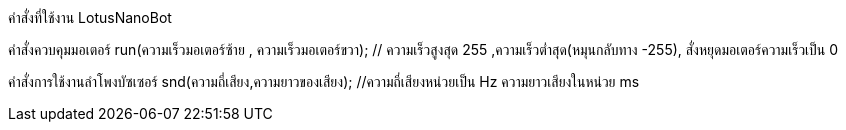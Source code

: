 คำสั่งที่ใช้งาน LotusNanoBot
//////////////////////////////
www.lotus-arduibot.com
//////////////////////////////
คำสั่งควบคุมมอเตอร์
run(ความเร็วมอเตอร์ซ้าย , ความเร็วมอเตอร์ขวา);  // ความเร็วสูงสุด 255  ,ความเร็วต่ำสุด(หมุนกลับทาง -255), สั่งหยุดมอเตอร์ความเร็วเป็น 0
//////////////////////////////
คำสั่งควบคุมเซอร์โว
sv(ช่องสัญญาณของเซอร์โว1-3, องศาที่ต้องการ);  
//////////////////////////////
คำสั่งการใช้งานลำโพงบัซเซอร์
snd(ความถี่เสียง,ความยาวของเสียง); //ความถี่เสียงหน่วยเป็น Hz ความยาวเสียงในหน่วย ms
//////////////////////////////
คำสั่ง Digital Analog Input-Output
1. in(ช่องสัญญาณ); // อ่านค่าจากพอร์ตด้วยสัญญาณดิจิตอล
2. out(ช่องสัญญาณ,สถานะ 0-1); // เขียนค่าสัญญาณดิจิตอล
3. ina (ช่องสัญญาณอะนาล็อก); // อ่านค่าจากพอร์ตด้วยสัญญาณอะนาล็อก
4. outa (ช่องสัญญาณอะนาล็อก,สถานะ 0-255); // เขียนค่าสัญญาณPWMเท่านั้น
//////////////////////////////


